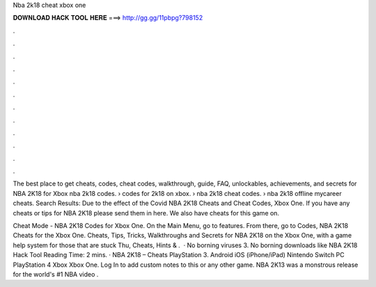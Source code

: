 Nba 2k18 cheat xbox one



𝐃𝐎𝐖𝐍𝐋𝐎𝐀𝐃 𝐇𝐀𝐂𝐊 𝐓𝐎𝐎𝐋 𝐇𝐄𝐑𝐄 ===> http://gg.gg/11pbpg?798152



.



.



.



.



.



.



.



.



.



.



.



.

The best place to get cheats, codes, cheat codes, walkthrough, guide, FAQ, unlockables, achievements, and secrets for NBA 2K18 for Xbox  nba 2k18 codes. › codes for 2k18 on xbox. › nba 2k18 cheat codes. › nba 2k18 offline mycareer cheats​. Search Results: Due to the effect of the Covid NBA 2K18 Cheats and Cheat Codes, Xbox One. If you have any cheats or tips for NBA 2K18 please send them in here. We also have cheats for this game on.

Cheat Mode - NBA 2K18 Codes for Xbox One. On the Main Menu, go to features. From there, go to Codes, NBA 2K18 Cheats for the Xbox One. Cheats, Tips, Tricks, Walkthroughs and Secrets for NBA 2K18 on the Xbox One, with a game help system for those that are stuck Thu, Cheats, Hints & .  · No borning viruses 3. No borning downloads like NBA 2K18 Hack Tool  Reading Time: 2 mins. · NBA 2K18 – Cheats PlayStation 3. Android iOS (iPhone/iPad) Nintendo Switch PC PlayStation 4 Xbox Xbox One. Log In to add custom notes to this or any other game. NBA 2K13 was a monstrous release for the world's #1 NBA video .
